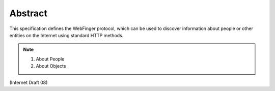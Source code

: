 Abstract
=========================

This specification defines the WebFinger protocol, 
which can be used to discover information about people 
or other entities on the Internet using standard HTTP methods.

.. note::

    1. About People
    2. About Objects

(Internet Draft 08)
